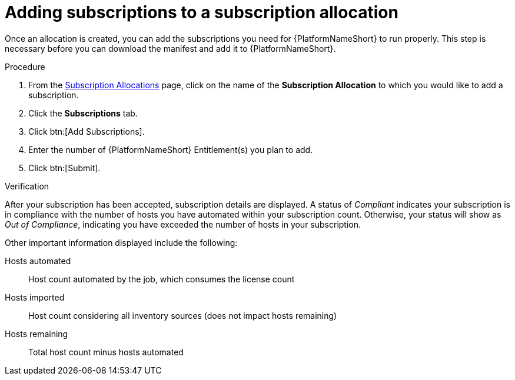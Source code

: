 
[id="proc-add-merge-subscriptions_{context}"]

= Adding subscriptions to a subscription allocation

Once an allocation is created, you can add the subscriptions you need for {PlatformNameShort} to run properly. This step is necessary before you can download the manifest and add it to {PlatformNameShort}.

.Procedure
. From the link:https://access.redhat.com/management/subscription_allocations/[Subscription Allocations] page, click on the name of the *Subscription Allocation* to which you would like to add a subscription.
. Click the *Subscriptions* tab.
. Click btn:[Add Subscriptions].
. Enter the number of {PlatformNameShort} Entitlement(s) you plan to add.
. Click btn:[Submit].

.Verification
After your subscription has been accepted, subscription details are displayed. A status of _Compliant_ indicates your subscription is in compliance with the number of hosts you have automated within your subscription count. Otherwise, your status will show as _Out of Compliance_, indicating you have exceeded the number of hosts in your subscription.

Other important information displayed include the following:

Hosts automated:: Host count automated by the job, which consumes the license count
Hosts imported:: Host count considering all inventory sources (does not impact hosts remaining)
Hosts remaining:: Total host count minus hosts automated
